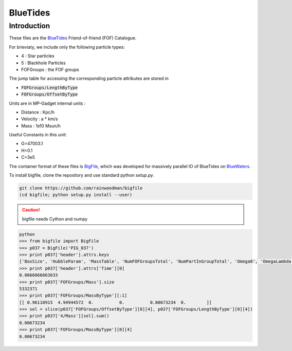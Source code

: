 BlueTides
=========

Introduction
------------
These files are the BlueTides_ Friend-of-friend (FOF) Catalogue. 

For brieviaty, we include only the following particle types:

- 4 : Star particles
- 5 : Blackhole Particles
- FOFGroups : the FOF groups

The jump table for accessing the corresponding particle attributes are stored in

- :code:`FOFGroups/LengthByType`
- :code:`FOFGroups/OffsetByType`

Units are in MP-Gadget internal units : 

- Distance : Kpc/h
- Velocity : a * km/s
- Mass     : 1e10 Msun/h

Useful Constants in this unit:

- G=47003.1
- H=0.1
- C=3e5

The container format of these files is BigFile_, which was developed for massively parallel IO
of BlueTides on BlueWaters_.

To install bigfile, clone the repository and use standard python `setup.py`.

.. code:: bash

    git clone https://github.com/rainwoodman/bigfile
    (cd bigfile; python setup.py install --user)

.. caution:: 

	bigfile needs Cython and numpy

.. code:: bash

	python 
	>>> from bigfile import BigFile
	>>> p037 = BigFile('PIG_037')
	>>> print p037['header'].attrs.keys
	['BoxSize', 'HubbleParam', 'MassTable', 'NumFOFGroupsTotal', 'NumPartInGroupTotal', 'Omega0', 'OmegaLambda', 'Time']
	>>> print p037['header'].attrs['Time'][0]
	0.0666666663633
	>>> print p037['FOFGroups/Mass'].size
	5332371
	>>> print p037['FOFGroups/MassByType'][:1]
	[[ 0.96118915  4.94944572  0.          0.          0.00673234  0.        ]]
	>>> sel = slice(p037['FOFGroups/OffsetByType'][0][4], p037['FOFGroups/LengthByType'][0][4])
	>>> print p037['4/Mass'][sel].sum()
	0.00673234
	>>> print p037['FOFGroups/MassByType'][0][4]
	0.00673234

.. _BlueTides : http://bluetides-project.org
.. _BigFile : http://github.com/rainwoodman/bigfile
.. _BlueWaters: http://bluewaters.ncsa.illinois.edu

